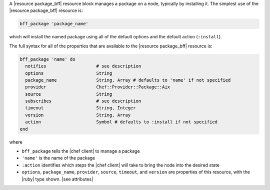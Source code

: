 .. The contents of this file may be included in multiple topics (using the includes directive).
.. The contents of this file should be modified in a way that preserves its ability to appear in multiple topics.


A |resource package_bff| resource block manages a package on a node, typically by installing it. The simplest use of the |resource package_bff| resource is:

.. code-block:: ruby

   bff_package 'package_name'

which will install the named package using all of the default options and the default action (``:install``).

The full syntax for all of the properties that are available to the |resource package_bff| resource is:

.. code-block:: ruby

   bff_package 'name' do
     notifies                   # see description
     options                    String
     package_name               String, Array # defaults to 'name' if not specified
     provider                   Chef::Provider::Package::Aix
     source                     String
     subscribes                 # see description
     timeout                    String, Integer
     version                    String, Array
     action                     Symbol # defaults to :install if not specified
   end

where 

* ``bff_package`` tells the |chef client| to manage a package
* ``'name'`` is the name of the package
* ``:action`` identifies which steps the |chef client| will take to bring the node into the desired state
* ``options``, ``package_name``, ``provider``, ``source``, ``timeout``, and ``version`` are properties of this resource, with the |ruby| type shown. |see attributes|
